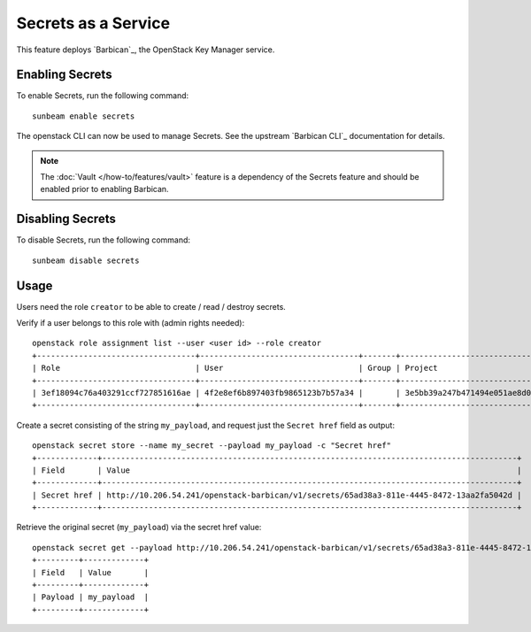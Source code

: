 Secrets as a Service
====================

This feature deploys `Barbican`_, the OpenStack Key Manager service.

Enabling Secrets
----------------

To enable Secrets, run the following command:

::

   sunbeam enable secrets

The openstack CLI can now be used to manage Secrets. See the upstream
`Barbican CLI`_ documentation for details.

.. note::

   The :doc:`Vault </how-to/features/vault>` feature is a dependency of the
   Secrets feature and should be enabled prior to enabling Barbican.

Disabling Secrets
-----------------

To disable Secrets, run the following command:

::

   sunbeam disable secrets

Usage
-----

Users need the role ``creator`` to be able to create / read / destroy
secrets.

Verify if a user belongs to this role with (admin rights needed):

::

   openstack role assignment list --user <user id> --role creator
   +----------------------------------+----------------------------------+-------+----------------------------------+--------+--------+-----------+
   | Role                             | User                             | Group | Project                          | Domain | System | Inherited |   
   +----------------------------------+----------------------------------+-------+----------------------------------+--------+--------+-----------+
   | 3ef18094c76a403291ccf727851616ae | 4f2e8ef6b897403fb9865123b7b57a34 |       | 3e5bb39a247b471494e051ae8d0530fb |        |        | False     |
   +----------------------------------+----------------------------------+-------+----------------------------------+--------+--------+-----------+

Create a secret consisting of the string ``my_payload``, and request
just the ``Secret href`` field as output:

::

   openstack secret store --name my_secret --payload my_payload -c "Secret href"
   +-------------+-----------------------------------------------------------------------------------------+
   | Field       | Value                                                                                   |
   +-------------+-----------------------------------------------------------------------------------------+
   | Secret href | http://10.206.54.241/openstack-barbican/v1/secrets/65ad38a3-811e-4445-8472-13aa2fa5042d |
   +-------------+-----------------------------------------------------------------------------------------+

Retrieve the original secret (``my_payload``) via the secret href value:

::

   openstack secret get --payload http://10.206.54.241/openstack-barbican/v1/secrets/65ad38a3-811e-4445-8472-13aa2fa5042d
   +---------+-------------+
   | Field   | Value       |
   +---------+-------------+
   | Payload | my_payload  |
   +---------+-------------+
